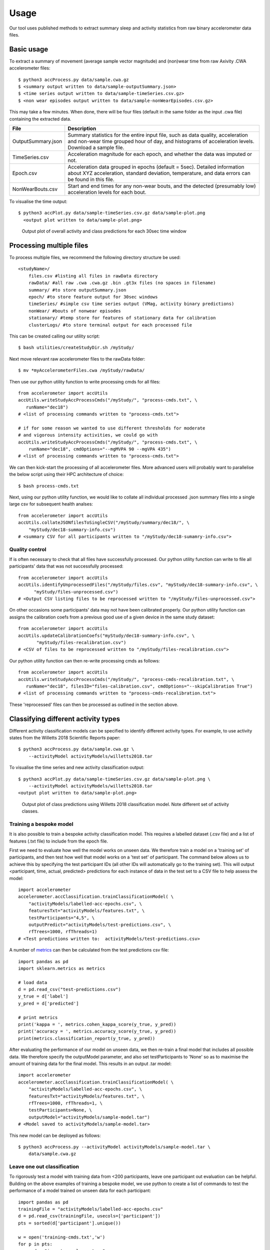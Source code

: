 #####
Usage
#####

Our tool uses published methods to extract summary sleep and activity statistics from raw binary accelerometer data files.



***********
Basic usage
***********
To extract a summary of movement (average sample vector magnitude) and
(non)wear time from raw Axivity .CWA accelerometer files:
::
    $ python3 accProcess.py data/sample.cwa.gz
    $ <summary output written to data/sample-outputSummary.json>
    $ <time series output written to data/sample-timeSeries.csv.gz>
    $ <non wear episodes output written to data/sample-nonWearEpisodes.csv.gz>

This may take a few minutes. When done, there will be four files (default in the same folder as the input .cwa file) containing the extracted data.

+--------------------+--------------------------------------------------------+
| File               | Description                                            |
+====================+========================================================+
| OutputSummary.json | Summary statistics for the entire input file, such as  |
|                    | data quality, acceleration and non-wear time grouped   |
|                    | hour of day, and histograms of acceleration levels.    |
|                    | Download a sample file.                                |
+--------------------+--------------------------------------------------------+
| TimeSeries.csv     | Acceleration magnitude for each epoch, and whether the |
|                    | data was imputed or not.                               |
+--------------------+--------------------------------------------------------+
| Epoch.csv          | Acceleration data grouped in epochs (default = 5sec).  |
|                    | Detailed information about XYZ acceleration, standard  |
|                    | deviation, temperature, and data errors can be found   |
|                    | in this file.                                          |
+--------------------+--------------------------------------------------------+
| NonWearBouts.csv   | Start and end times for any non-wear bouts, and the    |
|                    | detected (presumably low) acceleration levels for each |
|                    | bout.                                                  |
+--------------------+--------------------------------------------------------+

To visualise the time output:
::
  $ python3 accPlot.py data/sample-timeSeries.csv.gz data/sample-plot.png
    <output plot written to data/sample-plot.png>

.. figure:: samplePlot.png

    Output plot of overall activity and class predictions for each 30sec time window



*************************
Processing multiple files
*************************

To process multiple files, we recommend the following directory structure be used:
::
    <studyName>/
        files.csv #listing all files in rawData directory
        rawData/ #all raw .cwa .cwa.gz .bin .gt3x files (no spaces in filename)
        summary/ #to store outputSummary.json
        epoch/ #to store feature output for 30sec windows
        timeSeries/ #simple csv time series output (VMag, activity binary predictions)
        nonWear/ #bouts of nonwear episodes
        stationary/ #temp store for features of stationary data for calibration
        clusterLogs/ #to store terminal output for each processed file

This can be created calling our utility script:
::
    $ bash utilities/createStudyDir.sh /myStudy/

Next move relevant raw accelerometer files to the rawData folder:
::
    $ mv *myAccelerometerFiles.cwa /myStudy/rawData/

Then use our python utility function to write processing cmds for all files:
::
    from accelerometer import accUtils
    accUtils.writeStudyAccProcessCmds("/myStudy/", "process-cmds.txt", \
       runName="dec18")
    # <list of processing commands written to "process-cmds.txt">

    # if for some reason we wanted to use different thresholds for moderate
    # and vigorous intensity activities, we could go with
    accUtils.writeStudyAccProcessCmds("/myStudy/", "process-cmds.txt", \
        runName="dec18", cmdOptions="--mgMVPA 90 --mgVPA 435")
    # <list of processing commands written to "process-cmds.txt">

We can then kick-start the processing of all accelerometer files. More advanced
users will probably want to parallelise the below script using their HPC
architecture of choice:
::
    $ bash process-cmds.txt

Next, using our python utility function, we would like to collate all 
individual processed .json summary files into a single large csv for subsequent 
health analses:
::
    from accelerometer import accUtils
    accUtils.collateJSONfilesToSingleCSV("/myStudy/summary/dec18/", \
        "myStudy/dec18-summary-info.csv")
    # <summary CSV for all participants written to "/myStudy/dec18-sumamry-info.csv">

===============
Quality control
===============
If is often necessary to check that all files have successfully processed. Our
python utility function can write to file all participants' data that was not
successfully processed:
::
    from accelerometer import accUtils
    accUtils.identifyUnprocessedFiles("/myStudy/files.csv", "myStudy/dec18-summary-info.csv", \
          "myStudy/files-unprocessed.csv")
    # <Output CSV listing files to be reprocessed written to "/myStudy/files-unprocessed.csv">


On other occasions some participants' data may not have been calibrated properly.
Our python utility function can assigns the calibration coefs from a previous 
good use of a given device in the same study dataset:
::
    from accelerometer import accUtils
    accUtils.updateCalibrationCoefs("myStudy/dec18-summary-info.csv", \
           "myStudy/files-recalibration.csv")
    # <CSV of files to be reprocessed written to "/myStudy/files-recalibration.csv">


Our python utility function can then re-write processing cmds as follows:
::
    from accelerometer import accUtils
    accUtils.writeStudyAccProcessCmds("/myStudy/", "process-cmds-recalibration.txt", \
       runName="dec18", filesID="files-calibration.csv", cmdOptions="--skipCalibration True")
    # <list of processing commands written to "process-cmds-recalibration.txt">

These 'reprocessed' files can then be processed as outlined in the section above.




************************************
Classifying different activity types
************************************
Different activity classification models can be specified to identify different 
activity types. For example, to use activity states from the Willetts 2018 
Scientific Reports paper:
::
    $ python3 accProcess.py data/sample.cwa.gz \
        --activityModel activityModels/willetts2018.tar


To visualise the time series and new activity classification output:
::
    $ python3 accPlot.py data/sample-timeSeries.csv.gz data/sample-plot.png \
        --activityModel activityModels/willetts2018.tar
    <output plot written to data/sample-plot.png>

.. figure:: samplePlotWilletts.png
    
    Output plot of class predictions using Willetts 2018 classification model. 
    Note different set of activity classes.

========================
Training a bespoke model
========================
It is also possible to train a bespoke activity classification model. This 
requires a labelled dataset (.csv file) and a list of features (.txt file) to 
include from the epoch file.

First we need to evaluate how well the model works on unseen data. We therefore 
train a model on a 'training set' of participants, and then test how well that
model works on a 'test set' of participant. The command below allows us to achieve
this by specifying the test participant IDs (all other IDs will automatically go
to the training set). This will output <participant, time, actual, predicted> 
predictions for each instance of data in the test set to a CSV file to help
assess the model:
::
    import accelerometer
    accelerometer.accClassification.trainClassificationModel( \
        "activityModels/labelled-acc-epochs.csv", \
        featuresTxt="activityModels/features.txt", \ 
        testParticipants="4,5", \ 
        outputPredict="activityModels/test-predictions.csv", \ 
        rfTrees=1000, rfThreads=1) 
    # <Test predictions written to:  activityModels/test-predictions.csv>

A number of `metrics <https://scikit-learn.org/stable/modules/model_evaluation.html#model-evaluation>`_ 
can then be calculated from the test predictions csv file:
::
    import pandas as pd
    import sklearn.metrics as metrics

    # load data
    d = pd.read_csv("test-predictions.csv")
    y_true = d['label']
    y_pred = d['predicted']
    
    # print metrics
    print('kappa = ', metrics.cohen_kappa_score(y_true, y_pred))
    print('accuracy = ', metrics.accuracy_score(y_true, y_pred))
    print(metrics.classification_report(y_true, y_pred))

After evaluating the performance of our model on unseen data, we then re-train 
a final model that includes all possible data. We therefore specify the 
outputModel parameter, and also set testParticipants to 'None' so as to maximise
the amount of training data for the final model. This results in an output .tar model:
::
    import accelerometer
    accelerometer.accClassification.trainClassificationModel( \
        "activityModels/labelled-acc-epochs.csv", \
        featuresTxt="activityModels/features.txt", \
        rfTrees=1000, rfThreads=1, \
        testParticipants=None, \
        outputModel="activityModels/sample-model.tar")
    # <Model saved to activityModels/sample-model.tar>


This new model can be deployed as follows:
::
    $ python3 accProcess.py --activityModel activityModels/sample-model.tar \
        data/sample.cwa.gz

============================
Leave one out classification
============================
To rigorously test a model with training data from <200 participants, leave one
participant out evaluation can be helpful. Building on the above 
examples of training a bespoke model, we use python to create a list of commands
to test the performance of a model trained on unseen data for each participant:
::
    import pandas as pd
    trainingFile = "activityModels/labelled-acc-epochs.csv"
    d = pd.read_csv(trainingFile, usecols=['participant'])
    pts = sorted(d['participant'].unique())

    w = open('training-cmds.txt','w')
    for p in pts:
        cmd = "import accelerometer;"
        cmd += "accelerometer.accClassification.trainClassificationModel("
        cmd += "'" + trainingFile + "', "
        cmd += "featuresTxt='activityModels/features.txt',"
        cmd += "testParticipants='" + str(p) + "',"
        cmd += "outputPredict='activityModels/testPredict-" + str(p) + ".csv',"
        cmd += "rfTrees=1000, rfThreads=1)"
        w.write('python -c $"' + cmd + '"\n')
    w.close() 
    # <list of processing commands written to "training-cmds.txt">

These commands can be executed as follows:
::
    $ bash training-cmds.txt

After processing the train/test commands, the resulting predictions for each 
test participant can be collated as follows:
::
    $ head -1 activityModels/testPredict-1.csv > header.csv
    $ awk 'FNR > 1' activityModels/testPredict-*.csv > tmp.csv
    $ cat header.csv tmp.csv > testPredict-all.csv
    $ rm header.csv
    $ rm tmp.csv

As indicated just above (under 'Training a bespoke model'), a number of metrics 
can be calculated for the 'testPredict-all.csv' file.





**************
Advanced usage
**************
To list all available processing options and their defaults, simply type:
::
    $ python3 accProcess.py -h

Some example usages:

Specify file in another folder (note: use "" for file names with spaces):
::
    $ python3 accProcess.py "/otherPath/other file.cwa" 

Change epoch length to 60 seconds:
::
    $ python3 accProcess.py data/sample.cwa.gz --epochPeriod 60 

Manually set calibration coefficients:
::
    $ python3 accProcess.py data/sample.cwa.gz --skipCalibration True \
        --calOffset -0.2 -0.4 1.5  --calSlope 0.7 0.8 0.7 \
        --calTemperature 0.2 0.2 0.2 --meanTemp 20.2

Extract calibrated and resampled raw data .csv.gz file from raw .cwa file:
::
    $ python3 accProcess.py data/sample.cwa.gz --rawOutput True \
        --activityClassification False

The underlying modules can also be called in custom python scripts:
::
    from accelerometer import summariseEpoch
    summary = {}
    epochData, labels = summariseEpoch.getActivitySummary( \
        "data/sample-epoch.csv.gz", "data/sample-nonWear.csv.gz", summary)
    # <nonWear file written to "data/sample-nonWear.csv.gz" and dict "summary" \
    #    updated with outcomes>
